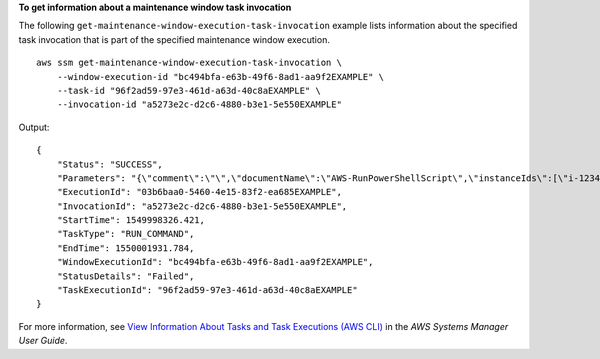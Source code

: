 **To get information about a maintenance window task invocation**

The following ``get-maintenance-window-execution-task-invocation`` example lists information about the specified task invocation that is part of the specified maintenance window execution. ::

    aws ssm get-maintenance-window-execution-task-invocation \
        --window-execution-id "bc494bfa-e63b-49f6-8ad1-aa9f2EXAMPLE" \
        --task-id "96f2ad59-97e3-461d-a63d-40c8aEXAMPLE" \
        --invocation-id "a5273e2c-d2c6-4880-b3e1-5e550EXAMPLE"

Output::

    {
        "Status": "SUCCESS",
        "Parameters": "{\"comment\":\"\",\"documentName\":\"AWS-RunPowerShellScript\",\"instanceIds\":[\"i-1234567890EXAMPLE\"],\"maxConcurrency\":\"1\",\"maxErrors\":\"1\",\"parameters\":{\"executionTimeout\":[\"3600\"],\"workingDirectory\":[\"\"],\"commands\":[\"echo Hello\"]},\"timeoutSeconds\":600}",
        "ExecutionId": "03b6baa0-5460-4e15-83f2-ea685EXAMPLE",
        "InvocationId": "a5273e2c-d2c6-4880-b3e1-5e550EXAMPLE",
        "StartTime": 1549998326.421,
        "TaskType": "RUN_COMMAND",
        "EndTime": 1550001931.784,
        "WindowExecutionId": "bc494bfa-e63b-49f6-8ad1-aa9f2EXAMPLE",
        "StatusDetails": "Failed",
        "TaskExecutionId": "96f2ad59-97e3-461d-a63d-40c8aEXAMPLE"
    }

For more information, see `View Information About Tasks and Task Executions (AWS CLI) <https://docs.aws.amazon.com/systems-manager/latest/userguide/mw-cli-tutorial-task-info.html>`__ in the *AWS Systems Manager User Guide*.
